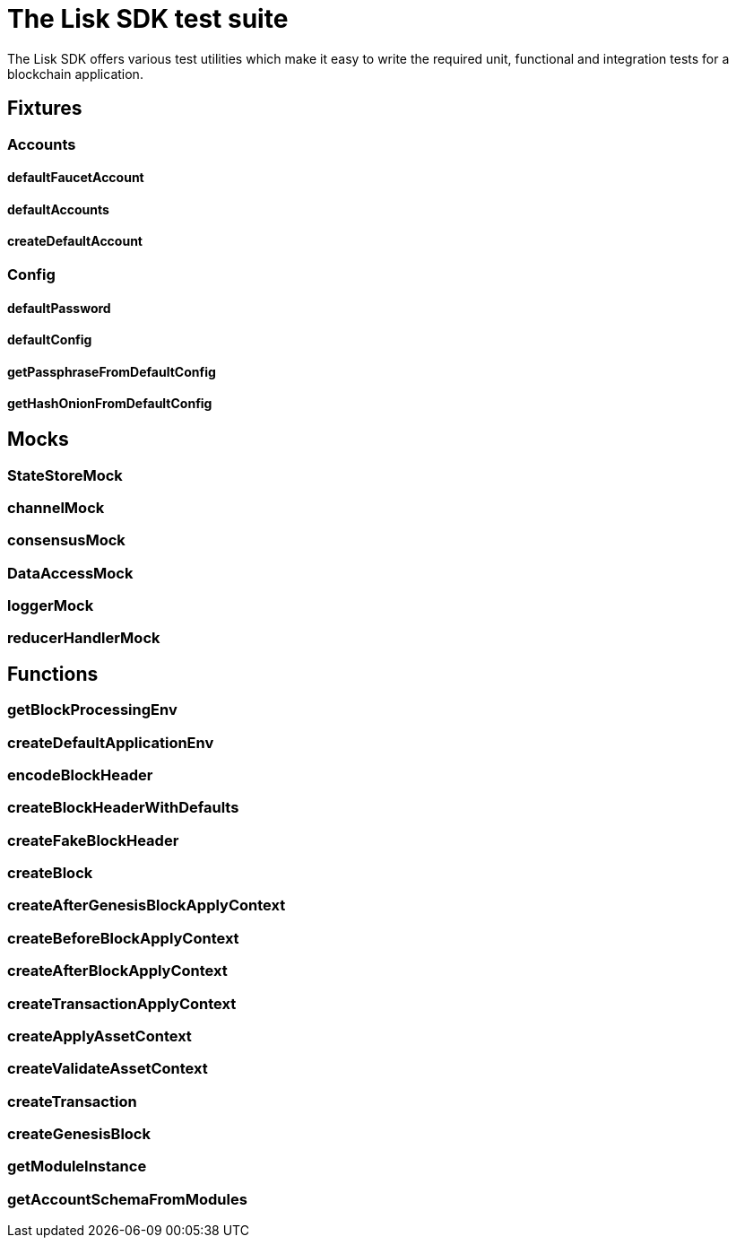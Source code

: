 = The Lisk SDK test suite

The Lisk SDK offers various test utilities which make it easy to write the required unit, functional and integration tests for a blockchain application.

== Fixtures

=== Accounts
==== defaultFaucetAccount
==== defaultAccounts
==== createDefaultAccount

=== Config
==== defaultPassword
==== defaultConfig
==== getPassphraseFromDefaultConfig
==== getHashOnionFromDefaultConfig

== Mocks

=== StateStoreMock
=== channelMock
=== consensusMock
=== DataAccessMock
=== loggerMock
=== reducerHandlerMock

== Functions

=== getBlockProcessingEnv
=== createDefaultApplicationEnv
=== encodeBlockHeader
=== createBlockHeaderWithDefaults
=== createFakeBlockHeader
=== createBlock
=== createAfterGenesisBlockApplyContext
=== createBeforeBlockApplyContext
=== createAfterBlockApplyContext
=== createTransactionApplyContext
=== createApplyAssetContext
=== createValidateAssetContext
=== createTransaction
=== createGenesisBlock
=== getModuleInstance
=== getAccountSchemaFromModules

